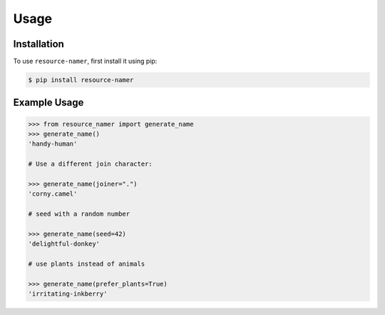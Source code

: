 Usage
=====

.. _installation:

Installation
------------

To use ``resource-namer``, first install it using pip:

.. code-block:: console

   $ pip install resource-namer

Example Usage
-------------

.. code-block:: python3

   >>> from resource_namer import generate_name
   >>> generate_name()
   'handy-human'

   # Use a different join character:

   >>> generate_name(joiner=".")
   'corny.camel'

   # seed with a random number

   >>> generate_name(seed=42)
   'delightful-donkey'

   # use plants instead of animals

   >>> generate_name(prefer_plants=True)
   'irritating-inkberry'
